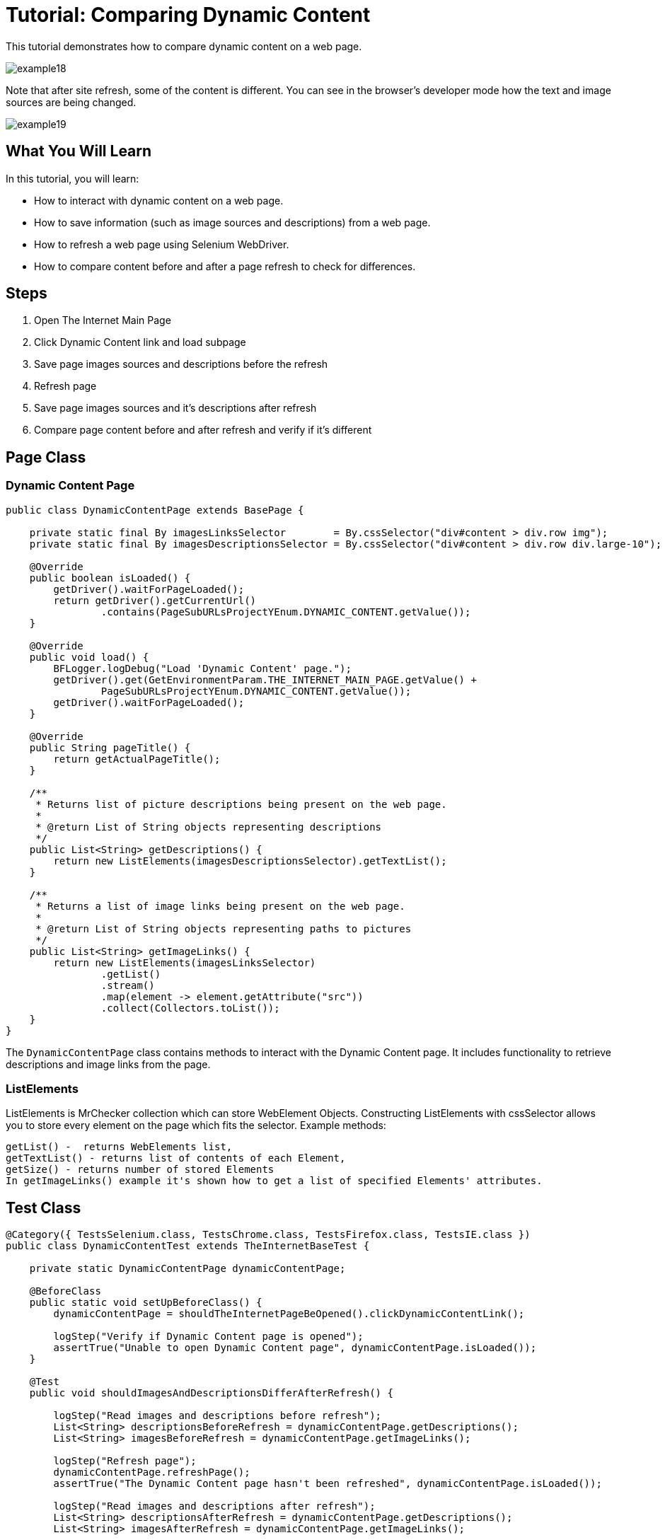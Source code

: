 = Tutorial: Comparing Dynamic Content

This tutorial demonstrates how to compare dynamic content on a web page.

image::images/example18.png[]

Note that after site refresh, some of the content is different.
You can see in the browser's developer mode how the text and image sources are being changed.

image::images/example19.png[]

== What You Will Learn

In this tutorial, you will learn:

* How to interact with dynamic content on a web page.
* How to save information (such as image sources and descriptions) from a web page.
* How to refresh a web page using Selenium WebDriver.
* How to compare content before and after a page refresh to check for differences.

== Steps

1. Open The Internet Main Page
2. Click Dynamic Content link and load subpage
3. Save page images sources and descriptions before the refresh
4. Refresh page
5. Save page images sources and it's descriptions after refresh
6. Compare page content before and after refresh and verify if it's different

== Page Class

=== Dynamic Content Page

[source,java]
----
public class DynamicContentPage extends BasePage {

    private static final By imagesLinksSelector        = By.cssSelector("div#content > div.row img");
    private static final By imagesDescriptionsSelector = By.cssSelector("div#content > div.row div.large-10");

    @Override
    public boolean isLoaded() {
        getDriver().waitForPageLoaded();
        return getDriver().getCurrentUrl()
                .contains(PageSubURLsProjectYEnum.DYNAMIC_CONTENT.getValue());
    }

    @Override
    public void load() {
        BFLogger.logDebug("Load 'Dynamic Content' page.");
        getDriver().get(GetEnvironmentParam.THE_INTERNET_MAIN_PAGE.getValue() +
                PageSubURLsProjectYEnum.DYNAMIC_CONTENT.getValue());
        getDriver().waitForPageLoaded();
    }

    @Override
    public String pageTitle() {
        return getActualPageTitle();
    }

    /**
     * Returns list of picture descriptions being present on the web page.
     *
     * @return List of String objects representing descriptions
     */
    public List<String> getDescriptions() {
        return new ListElements(imagesDescriptionsSelector).getTextList();
    }

    /**
     * Returns a list of image links being present on the web page.
     *
     * @return List of String objects representing paths to pictures
     */
    public List<String> getImageLinks() {
        return new ListElements(imagesLinksSelector)
                .getList()
                .stream()
                .map(element -> element.getAttribute("src"))
                .collect(Collectors.toList());
    }
}
 
----

The `DynamicContentPage` class contains methods to interact with the Dynamic Content page.
It includes functionality to retrieve descriptions and image links from the page.

=== ListElements

ListElements is MrChecker collection which can store WebElement Objects.
Constructing ListElements with cssSelector allows you to store every element on the page which fits the selector.
Example methods:

----
getList() -  returns WebElements list,
getTextList() - returns list of contents of each Element,
getSize() - returns number of stored Elements 
In getImageLinks() example it's shown how to get a list of specified Elements' attributes. 
----

== Test Class

[source,java]
----
@Category({ TestsSelenium.class, TestsChrome.class, TestsFirefox.class, TestsIE.class })
public class DynamicContentTest extends TheInternetBaseTest {

    private static DynamicContentPage dynamicContentPage;

    @BeforeClass
    public static void setUpBeforeClass() {
        dynamicContentPage = shouldTheInternetPageBeOpened().clickDynamicContentLink();

        logStep("Verify if Dynamic Content page is opened");
        assertTrue("Unable to open Dynamic Content page", dynamicContentPage.isLoaded());
    }

    @Test
    public void shouldImagesAndDescriptionsDifferAfterRefresh() {

        logStep("Read images and descriptions before refresh");
        List<String> descriptionsBeforeRefresh = dynamicContentPage.getDescriptions();
        List<String> imagesBeforeRefresh = dynamicContentPage.getImageLinks();

        logStep("Refresh page");
        dynamicContentPage.refreshPage();
        assertTrue("The Dynamic Content page hasn't been refreshed", dynamicContentPage.isLoaded());

        logStep("Read images and descriptions after refresh");
        List<String> descriptionsAfterRefresh = dynamicContentPage.getDescriptions();
        List<String> imagesAfterRefresh = dynamicContentPage.getImageLinks();

        logStep("Verify if descriptions are different after refresh");
        assertEquals("Different number of descriptions before and after refresh",
                descriptionsAfterRefresh.size(), descriptionsBeforeRefresh.size());

        boolean diversity = false;
        for (int i = 0; i < descriptionsAfterRefresh.size(); i++) {
            if (!descriptionsAfterRefresh.get(i)
                    .equals(descriptionsBeforeRefresh.get(i))) {
                diversity = true;
                break;
            }
        }
        assertTrue("There are no differences between descriptions before and after refresh",
                diversity);

        logStep("Verify if images are different after refresh");
        assertEquals("Different number of descriptions before and after refresh",
                imagesAfterRefresh.size(), imagesBeforeRefresh.size());

        diversity = false;
        for (int i = 0; i < imagesAfterRefresh.size(); i++) {
            if (!imagesAfterRefresh.get(i)
                    .equals(imagesBeforeRefresh.get(i))) {
                diversity = true;
                break;
            }
        }
        assertTrue("There are no differences between images before and after refresh", diversity);
    }
}
 
----

In the test method, during differences verification, the goal is to compare every element from the first and second list and find first diversity.

== Conclusion

In this tutorial, you've learned how to interact with dynamic content on a web page, save information, refresh a web page, and compare content before and after a page refresh to identify differences.